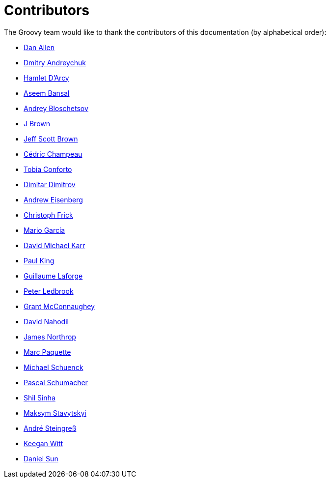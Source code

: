 //////////////////////////////////////////

  Licensed to the Apache Software Foundation (ASF) under one
  or more contributor license agreements.  See the NOTICE file
  distributed with this work for additional information
  regarding copyright ownership.  The ASF licenses this file
  to you under the Apache License, Version 2.0 (the
  "License"); you may not use this file except in compliance
  with the License.  You may obtain a copy of the License at

    http://www.apache.org/licenses/LICENSE-2.0

  Unless required by applicable law or agreed to in writing,
  software distributed under the License is distributed on an
  "AS IS" BASIS, WITHOUT WARRANTIES OR CONDITIONS OF ANY
  KIND, either express or implied.  See the License for the
  specific language governing permissions and limitations
  under the License.

//////////////////////////////////////////

= Contributors

The Groovy team would like to thank the contributors of this documentation (by alphabetical order):

* https://github.com/mojavelinux[Dan Allen]
* https://github.com/and-dmitry[Dmitry Andreychuk]
* http://hamletdarcy.blogspot.fr/[Hamlet D'Arcy]
* https://github.com/anshbansal[Aseem Bansal]
* https://github.com/bura[Andrey Bloschetsov]
* https://github.com/JBrownVisualSpection[J Brown]
* https://github.com/jeffbrown[Jeff Scott Brown]
* http://twitter.com/CedricChampeau[Cédric Champeau]
* https://github.com/tobia[Tobia Conforto]
* https://github.com/ddimtirov[Dimitar Dimitrov]
* http://twitter.com/werdnagreb[Andrew Eisenberg]
* https://github.com/christoph-frick[Christoph Frick]
* http://twitter.com/marioggar[Mario García]
* https://github.com/davidmichaelkarr[David Michael Karr]
* http://twitter.com/paulk_asert[Paul King]
* http://twitter.com/glaforge[Guillaume Laforge]
* http://twitter.com/pledbrook[Peter Ledbrook]
* http://grantmcconnaughey.github.io/[Grant McConnaughey]
* https://github.com/dnahodil[David Nahodil]
* https://github.com/jnorthr[James Northrop]
* https://github.com/marcpa00[Marc Paquette]
* https://github.com/michaelss[Michael Schuenck]
* https://github.com/PascalSchumacher[Pascal Schumacher]
* https://github.com/shils[Shil Sinha]
* https://github.com/stavytskyi[Maksym Stavytskyi]
* https://twitter.com/asteingr[André Steingreß]
* https://github.com/keeganwitt[Keegan Witt]
* https://twitter.com/daniel_sun[Daniel Sun]
